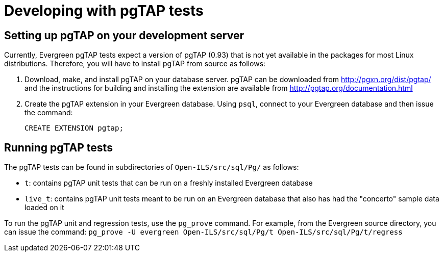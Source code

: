 Developing with pgTAP tests
===========================

Setting up pgTAP on your development server
-------------------------------------------

Currently, Evergreen pgTAP tests expect a version of pgTAP (0.93)
that is not yet available in the packages for most Linux distributions.
Therefore, you will have to install pgTAP from source as follows:

. Download, make, and install pgTAP on your database server. pgTAP can
  be downloaded from http://pgxn.org/dist/pgtap/ and the instructions
  for building and installing the extension are available from
  http://pgtap.org/documentation.html

. Create the pgTAP extension in your Evergreen database. Using `psql`,
  connect to your Evergreen database and then issue the command:
+
[source,sql]
------------------------------------------------------------------------------
CREATE EXTENSION pgtap;
------------------------------------------------------------------------------

Running pgTAP tests
-------------------
The pgTAP tests can be found in subdirectories of `Open-ILS/src/sql/Pg/`
as follows:

* `t`: contains pgTAP unit tests that can be run on a freshly installed
  Evergreen database
* `live_t`: contains pgTAP unit tests meant to be run on an Evergreen
  database that also has had the "concerto" sample data loaded on it

To run the pgTAP unit and regression tests, use the `pg_prove` command.
For example, from the Evergreen source directory, you can issue the
command:
`pg_prove -U evergreen Open-ILS/src/sql/Pg/t Open-ILS/src/sql/Pg/t/regress`


